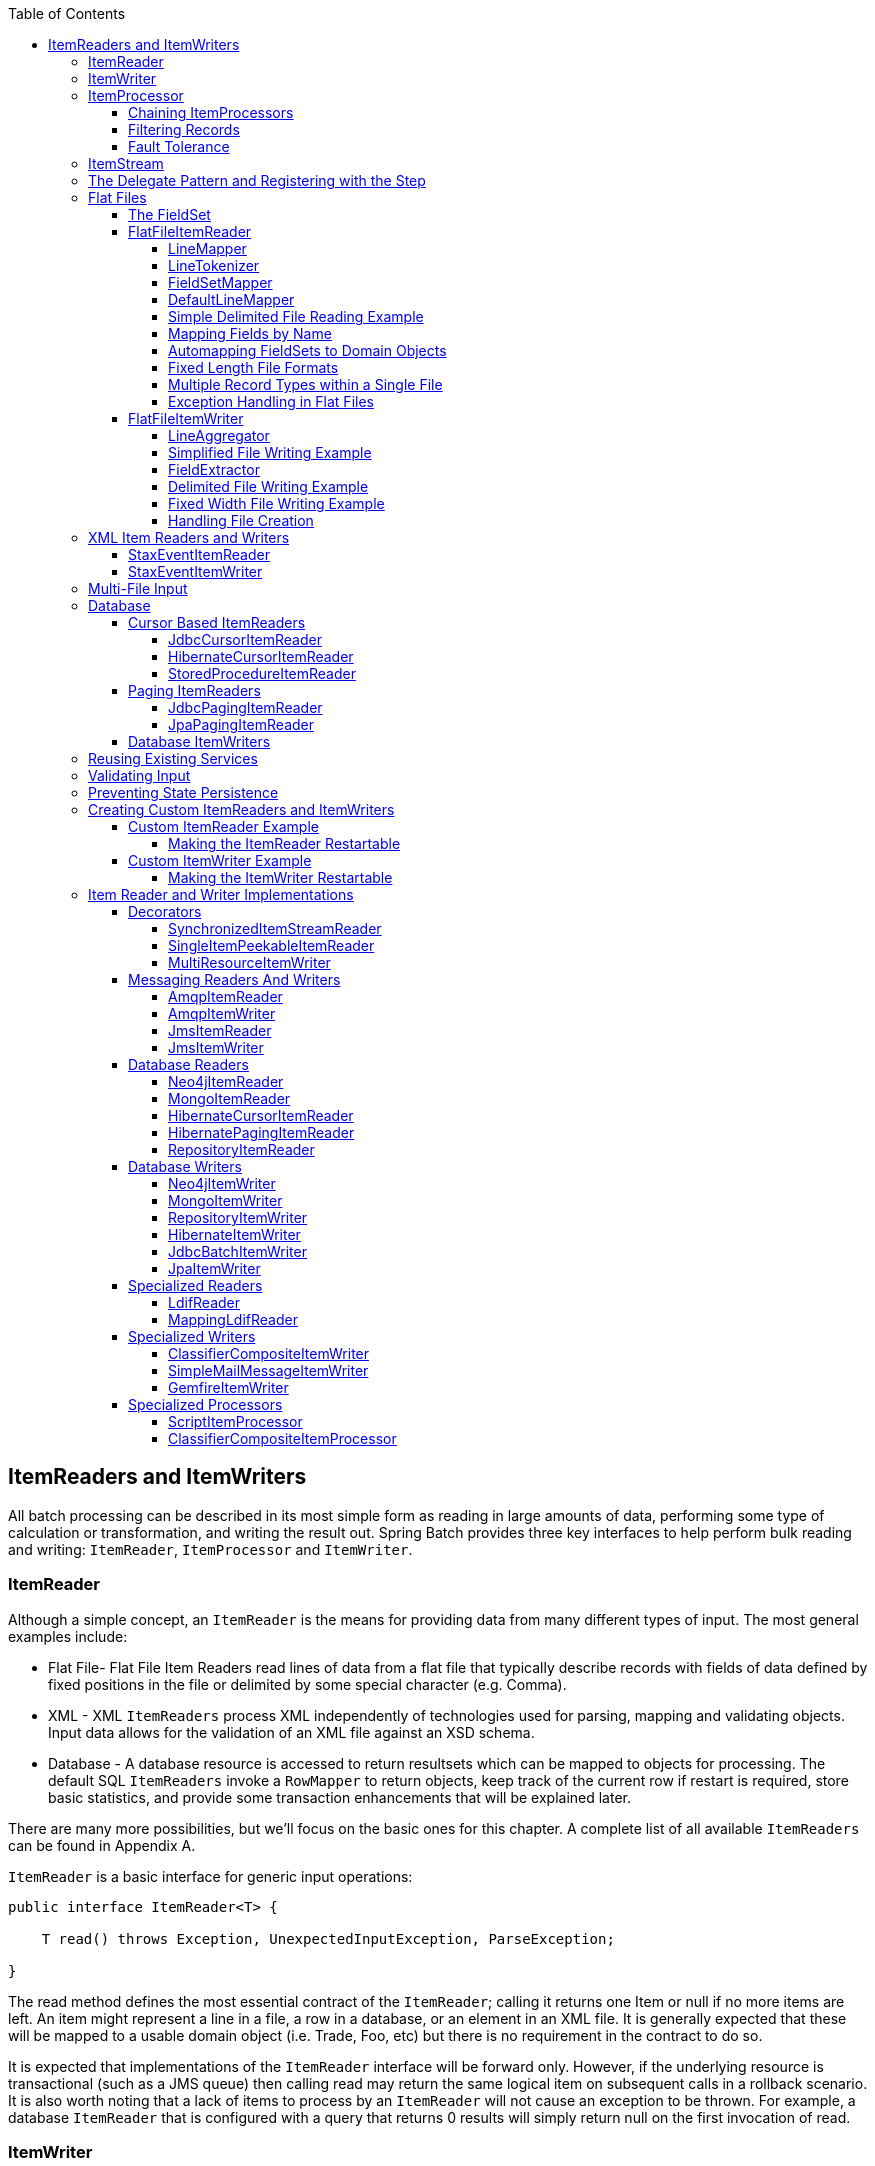 :batch-asciidoc: http://docs.spring.io/spring-batch/reference/html/
:toc: left
:toclevels: 4

[[readersAndWriters]]

== ItemReaders and ItemWriters

All batch processing can be described in its most simple form as
  reading in large amounts of data, performing some type of calculation or
  transformation, and writing the result out. Spring Batch provides three key
  interfaces to help perform bulk reading and writing:
  `ItemReader`, `ItemProcessor` and
  `ItemWriter`.

[[itemReader]]
=== ItemReader

Although a simple concept, an `ItemReader` is
the means for providing data from many different types of input. The most
general examples include:

* Flat File- Flat File Item Readers read lines of data from a
flat file that typically describe records with fields of data
defined by fixed positions in the file or delimited by some special
character (e.g. Comma).

* XML - XML `ItemReaders` process XML independently of
technologies used for parsing, mapping and validating objects. Input
data allows for the validation of an XML file against an XSD
schema.

* Database - A database resource is accessed to return
resultsets which can be mapped to objects for processing. The
default SQL `ItemReaders` invoke a `RowMapper` to
return objects, keep track of the current row if restart is
required, store basic statistics, and provide some transaction
enhancements that will be explained later.

There are many more possibilities, but we'll focus on the
basic ones for this chapter. A complete list of all available `ItemReaders`
can be found in Appendix A.

`ItemReader` is a basic interface for generic
input operations:


[source, java]
----
public interface ItemReader<T> {

    T read() throws Exception, UnexpectedInputException, ParseException;

}
----

The read method defines the most essential
contract of the `ItemReader`; calling it returns one
Item or null if no more items are left. An item might represent a line in
a file, a row in a database, or an element in an XML file. It is generally
expected that these will be mapped to a usable domain object (i.e. Trade,
Foo, etc) but there is no requirement in the contract to do so.

It is expected that implementations of the
`ItemReader` interface will be forward only. However,
if the underlying resource is transactional (such as a JMS queue) then
calling read may return the same logical item on subsequent calls in a
rollback scenario. It is also worth noting that a lack of items to process
by an `ItemReader` will not cause an exception to be
thrown. For example, a database `ItemReader` that is
configured with a query that returns 0 results will simply return null on
the first invocation of read.

[[itemWriter]]


=== ItemWriter

`ItemWriter` is similar in functionality to an
`ItemReader`, but with inverse operations. Resources
still need to be located, opened and closed but they differ in that an
`ItemWriter` writes out, rather than reading in. In
the case of databases or queues these may be inserts, updates, or sends.
The format of the serialization of the output is specific to each batch
job.

As with `ItemReader`,
`ItemWriter` is a fairly generic interface:


[source, java]
----
public interface ItemWriter<T> {

    void write(List<? extends T> items) throws Exception;

}
----

As with `read` on
`ItemReader`, `write` provides
the basic contract of `ItemWriter`; it will attempt
to write out the list of items passed in as long as it is open. Because it
is generally expected that items will be 'batched' together into a chunk
and then output, the interface accepts a list of items, rather than an
item by itself. After writing out the list, any flushing that may be
necessary can be performed before returning from the write method. For
example, if writing to a Hibernate DAO, multiple calls to write can be
made, one for each item. The writer can then call close on the hibernate
Session before returning.

[[itemProcessor]]


=== ItemProcessor

The `ItemReader` and `ItemWriter` interfaces are both very useful for
their specific tasks, but what if you want to insert business logic before
writing? One option for both reading and writing is to use the composite
pattern: create an `ItemWriter` that contains another
`ItemWriter`, or an `ItemReader`
that contains another `ItemReader`. For
example:


[source, java]
----
public class CompositeItemWriter<T> implements ItemWriter<T> {

    ItemWriter<T> itemWriter;

    public CompositeItemWriter(ItemWriter<T> itemWriter) {
        this.itemWriter = itemWriter;
    }

    public void write(List<? extends T> items) throws Exception {
        //Add business logic here
       itemWriter.write(item);
    }

    public void setDelegate(ItemWriter<T> itemWriter){
        this.itemWriter = itemWriter;
    }
}
----

The class above contains another `ItemWriter`
to which it delegates after having provided some business logic. This
pattern could easily be used for an `ItemReader` as
well, perhaps to obtain more reference data based upon the input that was
provided by the main `ItemReader`. It is also useful
if you need to control the call to `write` yourself.
However, if you only want to 'transform' the item passed in for writing
before it is actually written, there isn't much need to call
`write` yourself: you just want to modify the item.
For this scenario, Spring Batch provides the
`ItemProcessor` interface:


[source, java]
----
public interface ItemProcessor<I, O> {

    O process(I item) throws Exception;
}
----

An `ItemProcessor` is very simple; given one
object, transform it and return another. The provided object may or may
not be of the same type. The point is that business logic may be applied
within process, and is completely up to the developer to create. An
`ItemProcessor` can be wired directly into a step,
For example, assuming an `ItemReader` provides a
class of type Foo, and it needs to be converted to type Bar before being
written out. An `ItemProcessor` can be written that
performs the conversion:


[source, java]
----
public class Foo {}

public class Bar {
    public Bar(Foo foo) {}
}

public class FooProcessor implements ItemProcessor<Foo,Bar>{
    public Bar process(Foo foo) throws Exception {
        //Perform simple transformation, convert a Foo to a Bar
        return new Bar(foo);
    }
}

public class BarWriter implements ItemWriter<Bar>{
    public void write(List<? extends Bar> bars) throws Exception {
        //write bars
    }
}
----

In the very simple example above, there is a class
`Foo`, a class `Bar`, and a
class `FooProcessor` that adheres to the
`ItemProcessor` interface. The transformation is
simple, but any type of transformation could be done here. The
`BarWriter` will be used to write out
`Bar` objects, throwing an exception if any other
type is provided. Similarly, the `FooProcessor` will
throw an exception if anything but a `Foo` is
provided. The `FooProcessor` can then be injected
into a `Step`:


[source, xml]
----
<job id="ioSampleJob">
    <step name="step1">
        <tasklet>
            <chunk reader="fooReader" processor="fooProcessor" writer="barWriter"
                   commit-interval="2"/>
        </tasklet>
    </step>
</job>
----

[[chainingItemProcessors]]


==== Chaining ItemProcessors

Performing a single transformation is useful in many scenarios,
but what if you want to 'chain' together multiple
`ItemProcessors`? This can be accomplished using
the composite pattern mentioned previously. To update the previous,
single transformation, example, `Foo` will be
transformed to `Bar`, which will be transformed to
`Foobar` and written out:


[source, java]
----
public class Foo {}

public class Bar {
    public Bar(Foo foo) {}
}

public class Foobar{
    public Foobar(Bar bar) {}
}

public class FooProcessor implements ItemProcessor<Foo,Bar>{
    public Bar process(Foo foo) throws Exception {
        //Perform simple transformation, convert a Foo to a Bar
        return new Bar(foo);
    }
}

public class BarProcessor implements ItemProcessor<Bar,FooBar>{
    public FooBar process(Bar bar) throws Exception {
        return new Foobar(bar);
    }
}

public class FoobarWriter implements ItemWriter<FooBar>{
    public void write(List<? extends FooBar> items) throws Exception {
        //write items
    }
}
----

A `FooProcessor` and
      `BarProcessor` can be 'chained' together to give
      the resultant `Foobar`:


[source, java]
----
CompositeItemProcessor<Foo,Foobar> compositeProcessor =
                                      new CompositeItemProcessor<Foo,Foobar>();
List itemProcessors = new ArrayList();
itemProcessors.add(new FooTransformer());
itemProcessors.add(new BarTransformer());
compositeProcessor.setDelegates(itemProcessors);
----

Just as with the previous example, the composite processor can be
      configured into the `Step`:


[source, xml]
----
<job id="ioSampleJob">
    <step name="step1">
        <tasklet>
            <chunk reader="fooReader" processor="compositeProcessor" writer="foobarWriter"
                   commit-interval="2"/>
        </tasklet>
    </step>
</job>

<bean id="compositeItemProcessor"
      class="org.springframework.batch.item.support.CompositeItemProcessor">
    <property name="delegates">
        <list>
            <bean class="..FooProcessor" />
            <bean class="..BarProcessor" />
        </list>
    </property>
</bean>
----

[[filiteringRecords]]


==== Filtering Records

One typical use for an item processor is to filter out records
before they are passed to the `ItemWriter`. Filtering is an action
distinct from skipping; skipping indicates that a record is invalid
whereas filtering simply indicates that a record should not be
written.

For example, consider a batch job that reads a file containing
three different types of records: records to insert, records to update,
and records to delete. If record deletion is not supported by the
system, then we would not want to send any "delete" records to the
`ItemWriter`. But, since these records are not
actually bad records, we would want to filter them out, rather than
skip. As a result, the `ItemWriter` would receive only "insert" and
"update" records.

To filter a record, one simply returns "null" from the
`ItemProcessor`. The framework will detect that the
result is "null" and avoid adding that item to the list of records
delivered to the `ItemWriter`. As usual, an
exception thrown from the `ItemProcessor` will
result in a skip.

[[faultTolerant]]


==== Fault Tolerance

When a chunk is rolled back, items that have been cached
          during reading may be reprocessed.  If a step is configured to
          be fault tolerant (uses skip or retry processing typically),
          any `ItemProcessor` used should be implemented in a way that is
          idempotent.  Typically that would consist of performing no changes
          on the input item for the `ItemProcessor` and only updating the
          instance that is the result.

[[itemStream]]

=== ItemStream

Both `ItemReaders` and
`ItemWriters` serve their individual purposes well,
but there is a common concern among both of them that necessitates another
interface. In general, as part of the scope of a batch job, readers and
writers need to be opened, closed, and require a mechanism for persisting
state:


[source, java]
----
public interface ItemStream {

    void open(ExecutionContext executionContext) throws ItemStreamException;

    void update(ExecutionContext executionContext) throws ItemStreamException;

    void close() throws ItemStreamException;
}
----

Before describing each method, we should mention the
`ExecutionContext`. Clients of an `ItemReader` that also implement
ItemStream should call
`open` before any calls to
`read` in order to open any resources such as files
or to obtain connections. A similar restriction applies to an
`ItemWriter` that implements
ItemStream. As mentioned in Chapter 2, if expected
data is found in the `ExecutionContext`, it may be
used to start the `ItemReader` or
`ItemWriter` at a location other than its initial
state. Conversely, `close` will be called to ensure
that any resources allocated during open will be
released safely. `update` is called primarily to
ensure that any state currently being held is loaded into the provided
`ExecutionContext`. This method will be called before
committing, to ensure that the current state is persisted in the database
before commit.

In the special case where the client of an
`ItemStream` is a `Step` (from
the Spring Batch Core), an `ExecutionContext` is
created for each StepExecution to allow users to
store the state of a particular execution, with the expectation that it
will be returned if the same `JobInstance` is started
again. For those familiar with Quartz, the semantics are very similar to a
Quartz `JobDataMap`.

[[delegatePatternAndRegistering]]

=== The Delegate Pattern and Registering with the Step

Note that the `CompositeItemWriter` is an
    example of the delegation pattern, which is common in Spring Batch. The
    delegates themselves might implement callback interfaces `StepListener`.
    If they do, and they are being used in conjunction with Spring Batch Core
    as part of a `Step` in a `Job`,
    then they almost certainly need to be registered manually with the
    `Step`. A reader, writer, or processor that is
    directly wired into the `Step` will be registered automatically if it
    implements `ItemStream` or a
    `StepListener` interface. But because the delegates
    are not known to the `Step`, they need to be injected
    as listeners or streams (or both if appropriate):

[source, xml]
----
<job id="ioSampleJob">
    <step name="step1">
        <tasklet>
            <chunk reader="fooReader" processor="fooProcessor" writer="compositeItemWriter"
                   commit-interval="2">
                    <streams>
                    <stream ref="barWriter" />
                </streams>
            </chunk>
        </tasklet>
    </step>
</job>

<bean id="compositeItemWriter" class="...CustomCompositeItemWriter">
    <property name="delegate" ref="barWriter" />
</bean>

<bean id="barWriter" class="...BarWriter" />
----

[[flatFiles]]

=== Flat Files

One of the most common mechanisms for interchanging bulk data has
always been the flat file. Unlike XML, which has an agreed upon standard
for defining how it is structured (XSD), anyone reading a flat file must
understand ahead of time exactly how the file is structured. In general,
all flat files fall into two types: Delimited and Fixed Length. Delimited
files are those in which fields are separated by a delimiter, such as a
comma. Fixed Length files have fields that are a set length.

[[fieldSet]]

==== The FieldSet

When working with flat files in Spring Batch, regardless of
whether it is for input or output, one of the most important classes is
the `FieldSet`. Many architectures and libraries
contain abstractions for helping you read in from a file, but they
usually return a String or an array of Strings. This really only gets
you halfway there. A `FieldSet` is Spring Batch's
abstraction for enabling the binding of fields from a file resource. It
allows developers to work with file input in much the same way as they
would work with database input. A `FieldSet` is
conceptually very similar to a Jdbc ResultSet.
`FieldSets` only require one argument, a String
array of tokens. Optionally, you can also configure in the names of the
fields so that the fields may be accessed either by index or name as
patterned after ResultSet:


[source, java]
----
String[] tokens = new String[]{"foo", "1", "true"};
FieldSet fs = new DefaultFieldSet(tokens);
String name = fs.readString(0);
int value = fs.readInt(1);
boolean booleanValue = fs.readBoolean(2);
----

There are many more options on the `FieldSet`
interface, such as `Date`, long,
`BigDecimal`, etc. The biggest advantage of the
`FieldSet` is that it provides consistent parsing
of flat file input. Rather than each batch job parsing differently in
potentially unexpected ways, it can be consistent, both when handling
errors caused by a format exception, or when doing simple data
conversions.

[[flatFileItemReader]]

==== FlatFileItemReader

A flat file is any type of file that contains at most
two-dimensional (tabular) data. Reading flat files in the Spring Batch
framework is facilitated by the class
`FlatFileItemReader`, which provides basic
functionality for reading and parsing flat files. The two most important
required dependencies of `FlatFileItemReader` are
`Resource` and `LineMapper`.
The `LineMapper` interface will be
explored more in the next sections. The resource property represents a
Spring Core `Resource`. Documentation explaining
how to create beans of this type can be found in link:$$http://docs.spring.io/spring/docs/3.2.x/spring-framework-reference/html/resources.html$$[Spring
Framework, Chapter 5.Resources]. Therefore, this
guide will not go into the details of creating
`Resource` objects. However, a simple example of a
file system resource can be found below:

[source, java]
----
Resource resource = new FileSystemResource("resources/trades.csv");
----

In complex batch environments the directory structures are often
  managed by the EAI infrastructure where drop zones for external
  interfaces are established for moving files from ftp locations to batch
  processing locations and vice versa. File moving utilities are beyond
  the scope of the spring batch architecture but it is not unusual for
  batch job streams to include file moving utilities as steps in the job
  stream. It is sufficient that the batch architecture only needs to know
  how to locate the files to be processed. Spring Batch begins the process
  of feeding the data into the pipe from this starting point. However,
  link:$$http://projects.spring.io/spring-integration/$$[Spring
  Integration] provides many of these types of
  services.

The other properties in `FlatFileItemReader`
allow you to further specify how your data will be interpreted: `FlatFileItemReader` Properties

[options="header"]
|===============
|Property|Type|Description
|comments|String[]|Specifies line prefixes that indicate
                comment rows
|encoding|String|Specifies what text encoding to use -
                default is "ISO-8859-1"
|lineMapper|`LineMapper`|Converts a `String`
                to an `Object` representing the
                item.
|linesToSkip|int|Number of lines to ignore at the top of
                the file
|recordSeparatorPolicy|RecordSeparatorPolicy|Used to determine where the line endings
                are and do things like continue over a line ending if inside a
                quoted string.
|resource|`Resource`|The resource from which to read.
|skippedLinesCallback|LineCallbackHandler|Interface which passes the raw line
                content of the lines in the file to be skipped. If linesToSkip
                is set to 2, then this interface will be called twice.
|strict|boolean|In strict mode, the reader will throw an
                exception on `ExecutionContext` if the input resource does not
                exist.

|===============

[[lineMapper]]


===== LineMapper

As with `RowMapper`, which takes a low
level construct such as ResultSet and returns
an Object, flat file processing requires the
same construct to convert a String line into an
Object:



[source, java]
----
public interface LineMapper<T> {

    T mapLine(String line, int lineNumber) throws Exception;

}
----

The basic contract is that, given the current line and the line
number with which it is associated, the mapper should return a
resulting domain object. This is similar to
`RowMapper` in that each line is associated with
its line number, just as each row in a
ResultSet is tied to its row number. This
allows the line number to be tied to the resulting domain object for
identity comparison or for more informative logging. However, unlike
`RowMapper`, the
`LineMapper` is given a raw line which, as
discussed above, only gets you halfway there. The line must be
tokenized into a `FieldSet`, which can then be
mapped to an object, as described below.

[[lineTokenizer]]


===== LineTokenizer

An abstraction for turning a line of input into a line into a
`FieldSet` is necessary because there can be many
formats of flat file data that need to be converted to a
`FieldSet`. In Spring Batch, this interface is
the `LineTokenizer`:


[source, java]
----
public interface LineTokenizer {

    FieldSet tokenize(String line);

}
----

The contract of a `LineTokenizer` is such
that, given a line of input (in theory the
`String` could encompass more than one line), a
`FieldSet` representing the line will be
returned. This `FieldSet` can then be passed to a
`FieldSetMapper`. Spring Batch contains the
following `LineTokenizer` implementations:


* `DelmitedLineTokenizer` - Used for
files where fields in a record are separated by a delimiter. The
most common delimiter is a comma, but pipes or semicolons are
often used as well.


* `FixedLengthTokenizer` - Used for files
where fields in a record are each a 'fixed width'. The width of
each field must be defined for each record type.


* `PatternMatchingCompositeLineTokenizer`
- Determines which among a list of
`LineTokenizers` should be used on a
particular line by checking against a pattern.

[[fieldSetMapper]]

===== FieldSetMapper

The `FieldSetMapper` interface defines a
single method, `mapFieldSet`, which takes a
`FieldSet` object and maps its contents to an
object. This object may be a custom DTO, a domain object, or a simple
array, depending on the needs of the job. The
`FieldSetMapper` is used in conjunction with the
`LineTokenizer` to translate a line of data from
a resource into an object of the desired type:


[source, java]
----
public interface FieldSetMapper<T> {

    T mapFieldSet(FieldSet fieldSet);

}
----

The pattern used is the same as the
        `RowMapper` used by
        `JdbcTemplate`.

[[defaultLineMapper]]


===== DefaultLineMapper

Now that the basic interfaces for reading in flat files have
been defined, it becomes clear that three basic steps are
required:

. Read one line from the file.

. Pass the string line into the `LineTokenizer#tokenize()` method, in
order to retrieve a `FieldSet`.


. Pass the `FieldSet` returned from tokenizing to a `FieldSetMapper`, returning
the result from the `ItemReader#read()` method.



The two interfaces described above represent two separate tasks:
converting a line into a `FieldSet`, and mapping
a `FieldSet` to a domain object. Because the
input of a `LineTokenizer` matches the input of
the `LineMapper` (a line), and the output of a
`FieldSetMapper` matches the output of the
`LineMapper`, a default implementation that uses
both a `LineTokenizer` and
`FieldSetMapper` is provided. The
`DefaultLineMapper` represents the behavior most
users will need:


[source, java]
----

public class DefaultLineMapper<T>; implements LineMapper<>, InitializingBean {

    private LineTokenizer tokenizer;

    private FieldSetMapper<T> fieldSetMapper;

    public T mapLine(String line, int lineNumber) throws Exception {
        return fieldSetMapper.mapFieldSet(tokenizer.tokenize(line));
    }

    public void setLineTokenizer(LineTokenizer tokenizer) {
        this.tokenizer = tokenizer;
    }

    public void setFieldSetMapper(FieldSetMapper<T>; fieldSetMapper) {
        this.fieldSetMapper = fieldSetMapper;
    }
}
----

The above functionality is provided in a default implementation,
rather than being built into the reader itself (as was done in
previous versions of the framework) in order to allow users greater
flexibility in controlling the parsing process, especially if access
to the raw line is needed.

[[simpleDelimitedFileReadingExample]]

===== Simple Delimited File Reading Example

The following example will be used to illustrate this using an
actual domain scenario. This particular batch job reads in football
players from the following file:



----
ID,lastName,firstName,position,birthYear,debutYear
"AbduKa00,Abdul-Jabbar,Karim,rb,1974,1996",
"AbduRa00,Abdullah,Rabih,rb,1975,1999",
"AberWa00,Abercrombie,Walter,rb,1959,1982",
"AbraDa00,Abramowicz,Danny,wr,1945,1967",
"AdamBo00,Adams,Bob,te,1946,1969",
"AdamCh00,Adams,Charlie,wr,1979,2003"        
----

The contents of this file will be mapped to the following
`Player` domain object:

[source, java]
----
public class Player implements Serializable {

    private String ID;
    private String lastName;
    private String firstName;
    private String position;
    private int birthYear;
    private int debutYear;

    public String toString() {
        return "PLAYER:ID=" + ID + ",Last Name=" + lastName +
            ",First Name=" + firstName + ",Position=" + position +
            ",Birth Year=" + birthYear + ",DebutYear=" +
            debutYear;
    }

    // setters and getters...
}
----

In order to map a `FieldSet` into a
        `Player` object, a
        `FieldSetMapper` that returns players needs to be
        defined:


[source, java]
----
protected static class PlayerFieldSetMapper implements FieldSetMapper<Player> {
    public Player mapFieldSet(FieldSet fieldSet) {
        Player player = new Player();

        player.setID(fieldSet.readString(0));
        player.setLastName(fieldSet.readString(1));
        player.setFirstName(fieldSet.readString(2));
        player.setPosition(fieldSet.readString(3));
        player.setBirthYear(fieldSet.readInt(4));
        player.setDebutYear(fieldSet.readInt(5));

        return player;
    }
}
----

The file can then be read by correctly constructing a
        `FlatFileItemReader` and calling
        read:


[source, java]
----
FlatFileItemReader<Player> itemReader = new FlatFileItemReader<Player>();
itemReader.setResource(new FileSystemResource("resources/players.csv"));
//DelimitedLineTokenizer defaults to comma as its delimiter
DefaultLineMapper<Player> lineMapper = new DefaultLineMapper<Player>();
lineMapper.setLineTokenizer(new DelimitedLineTokenizer());
lineMapper.setFieldSetMapper(new PlayerFieldSetMapper());
itemReader.setLineMapper(lineMapper);
itemReader.open(new ExecutionContext());
Player player = itemReader.read();
----

Each call to read will return a new
        `Player` object from each line in the file. When the end of the file is
        reached, null will be returned.

[[mappingFieldsByName]]

===== Mapping Fields by Name

There is one additional piece of functionality that is allowed
by both `DelimitedLineTokenizer` and
`FixedLengthTokenizer` that is similar in
function to a Jdbc `ResultSet`. The names of the
fields can be injected into either of these
`LineTokenizer` implementations to increase the
readability of the mapping function. First, the column names of all
fields in the flat file are injected into the tokenizer:


[source, java]
----
tokenizer.setNames(new String[] {"ID", "lastName","firstName","position","birthYear","debutYear"});          
----

A `FieldSetMapper` can use this information
        as follows:


[source, java]
----
<public class PlayerMapper implements FieldSetMapper<Player> {
    public Player mapFieldSet(FieldSet fs) {

       if(fs == null){
           return null;
       }

       Player player = new Player();
       player.setID(fs.readString("ID"));
       player.setLastName(fs.readString("lastName"));
       player.setFirstName(fs.readString("firstName"));
       player.setPosition(fs.readString("position"));
       player.setDebutYear(fs.readInt("debutYear"));
       player.setBirthYear(fs.readInt("birthYear"));

       return player;
   }
}
----

[[beanWrapperFieldSetMapper]]

===== Automapping FieldSets to Domain Objects

For many, having to write a specific
`FieldSetMapper` is equally as cumbersome as
writing a specific `RowMapper` for a
`JdbcTemplate`. Spring Batch makes this easier by
providing a `FieldSetMapper` that automatically
maps fields by matching a field name with a setter on the object using
the JavaBean specification. Again using the football example, the
`BeanWrapperFieldSetMapper` configuration looks
like the following:


[source, xml]
----
<bean id="fieldSetMapper"
      class="org.springframework.batch.item.file.mapping.BeanWrapperFieldSetMapper">
    <property name="prototypeBeanName" value="player" />
</bean>

<bean id="player"
      class="org.springframework.batch.sample.domain.Player"
      scope="prototype" />
----

For each entry in the `FieldSet`, the
mapper will look for a corresponding setter on a new instance of the
`Player` object (for this reason, prototype scope
is required) in the same way the Spring container will look for
setters matching a property name. Each available field in the
`FieldSet` will be mapped, and the resultant
`Player` object will be returned, with no code
required.

[[fixedLengthFileFormats]]


===== Fixed Length File Formats

So far only delimited files have been discussed in much detail,
        however, they represent only half of the file reading picture. Many
        organizations that use flat files use fixed length formats. An example
        fixed length file is below:


----
UK21341EAH4121131.11customer1
UK21341EAH4221232.11customer2
UK21341EAH4321333.11customer3
UK21341EAH4421434.11customer4
UK21341EAH4521535.11customer5
----

While this looks like one large field, it actually represent 4 distinct fields:


. ISIN: Unique identifier for the item being order - 12 characters long.


. Quantity: Number of this item being ordered - 3 characters long.


. Price: Price of the item - 5 characters long.


. Customer: Id of the customer ordering the item - 9 characters long.

When configuring the `FixedLengthLineTokenizer`, each of these lengths
must be provided in the form of ranges:


[source, xml]
----
<bean id="fixedLengthLineTokenizer"
      class="org.springframework.batch.io.file.transform.FixedLengthTokenizer">
    <property name="names" value="ISIN,Quantity,Price,Customer" />
    <property name="columns" value="1-12, 13-15, 16-20, 21-29" />
</bean>
----

Because the `FixedLengthLineTokenizer` uses
the same `LineTokenizer` interface as discussed
above, it will return the same `FieldSet` as if a
delimiter had been used. This allows the same approaches to be used in
handling its output, such as using the
`BeanWrapperFieldSetMapper`.


[NOTE]
====
Supporting the above syntax for ranges requires that a
specialized property editor,
`RangeArrayPropertyEditor`, be configured in
the `ApplicationContext`. However, this bean
is automatically declared in an
`ApplicationContext` where the batch
namespace is used.
====

[[prefixMatchingLineMapper]]

===== Multiple Record Types within a Single File

All of the file reading examples up to this point have all made
a key assumption for simplicity's sake: all of the records in a file
have the same format. However, this may not always be the case. It is
very common that a file might have records with different formats that
need to be tokenized differently and mapped to different objects. The
following excerpt from a file illustrates this:

----
USER;Smith;Peter;;T;20014539;F
LINEA;1044391041ABC037.49G201XX1383.12H
LINEB;2134776319DEF422.99M005LI
----

In this file we have three types of records, "USER", "LINEA",
and "LINEB". A "USER" line corresponds to a User object. "LINEA" and
"LINEB" both correspond to Line objects, though a "LINEA" has more
information than a "LINEB".

The `ItemReader` will read each line
individually, but we must specify different
`LineTokenizer` and
`FieldSetMapper` objects so that the
`ItemWriter` will receive the correct items. The
`PatternMatchingCompositeLineMapper` makes this
easy by allowing maps of patterns to
`LineTokenizers` and patterns to
`FieldSetMappers` to be configured:


[source, xml]
----
<bean id="orderFileLineMapper"
      class="org.spr...PatternMatchingCompositeLineMapper">
    <property name="tokenizers">
        <map>
            <entry key="USER*" value-ref="userTokenizer" />
            <entry key="LINEA*" value-ref="lineATokenizer" />
            <entry key="LINEB*" value-ref="lineBTokenizer" />
        </map>
    </property>
    <property name="fieldSetMappers">
        <map>
            <entry key="USER*" value-ref="userFieldSetMapper" />
            <entry key="LINE*" value-ref="lineFieldSetMapper" />
        </map>
    </property>
</bean>
----

In this example, "LINEA" and "LINEB" have separate
`LineTokenizers` but they both use the same
`FieldSetMapper`.

The `PatternMatchingCompositeLineMapper`
makes use of the `PatternMatcher's`
match method in order to select the correct
delegate for each line. The `PatternMatcher`
allows for two wildcard characters with special meaning: the question
mark ("?") will match exactly one character, while the asterisk ("\*")
will match zero or more characters. Note that in the configuration
above, all patterns end with an asterisk, making them effectively
prefixes to lines. The `PatternMatcher` will
always match the most specific pattern possible, regardless of the
order in the configuration. So if "LINE*" and "LINEA*" were both
listed as patterns, "LINEA" would match pattern "LINEA*", while
"LINEB" would match pattern "LINE*". Additionally, a single asterisk
("*") can serve as a default by matching any line not matched by any
other pattern.


[source, xml]
----
<entry key="*" value-ref="defaultLineTokenizer" />
----

There is also a
        `PatternMatchingCompositeLineTokenizer` that can
        be used for tokenization alone.

It is also common for a flat file to contain records that each
        span multiple lines. To handle this situation, a more complex strategy
        is required. A demonstration of this common pattern can be found in
        <<multiLineRecords>>.

[[exceptionHandlingInFlatFiles]]


===== Exception Handling in Flat Files

There are many scenarios when tokenizing a line may cause
exceptions to be thrown. Many flat files are imperfect and contain
records that aren't formatted correctly. Many users choose to skip
these erroneous lines, logging out the issue, original line, and line
number. These logs can later be inspected manually or by another batch
job. For this reason, Spring Batch provides a hierarchy of exceptions
for handling parse exceptions: `FlatFileParseException` and `FlatFileFormatException`.
`FlatFileParseException` is thrown by the `FlatFileItemReader` when any errors are
encountered while trying to read a file.
`FlatFileFormatException` is thrown by
implementations of the `LineTokenizer` interface,
and indicates a more specific error encountered while
tokenizing.

[[incorrectTokenCountException]]

====== IncorrectTokenCountException

Both `DelimitedLineTokenizer` and
`FixedLengthLineTokenizer` have the ability to
specify column names that can be used for creating a
`FieldSet`. However, if the number of column
names doesn't match the number of columns found while tokenizing a
line the `FieldSet` can't be created, and a
`IncorrectTokenCountException` is thrown, which
contains the number of tokens encountered, and the number
expected:


[source, java]
----
tokenizer.setNames(new String[] {"A", "B", "C", "D"});

try {
    tokenizer.tokenize("a,b,c");
}
catch(IncorrectTokenCountException e){
    assertEquals(4, e.getExpectedCount());
    assertEquals(3, e.getActualCount());
}
----

Because the tokenizer was configured with 4 column names, but
only 3 tokens were found in the file, an
`IncorrectTokenCountException` was
thrown.

[[incorrectLineLengthException]]

====== IncorrectLineLengthException

Files formatted in a fixed length format have additional
requirements when parsing because, unlike a delimited format, each
column must strictly adhere to its predefined width. If the total
line length doesn't add up to the widest value of this column, an
exception is thrown:


[source, java]
----
tokenizer.setColumns(new Range[] { new Range(1, 5),
                                   new Range(6, 10),
                                   new Range(11, 15) });
try {
    tokenizer.tokenize("12345");
    fail("Expected IncorrectLineLengthException");
}
catch (IncorrectLineLengthException ex) {
    assertEquals(15, ex.getExpectedLength());
    assertEquals(5, ex.getActualLength());
}
----

The configured ranges for the tokenizer above are: 1-5, 6-10,
and 11-15, thus the total length of the line expected is 15.
However, in this case a line of length 5 was passed in, causing an
`IncorrectLineLengthException` to be thrown.
Throwing an exception here rather than only mapping the first column
allows the processing of the line to fail earlier, and with more
information than it would if it failed while trying to read in
column 2 in a `FieldSetMapper`. However, there
are scenarios where the length of the line isn't always constant.
For this reason, validation of line length can be turned off via the
'strict' property:

[source, java]
----
tokenizer.setColumns(new Range[] { new Range(1, 5), new Range(6, 10) });
tokenizer.setStrict(false);
FieldSet tokens = tokenizer.tokenize("12345");
assertEquals("12345", tokens.readString(0));
assertEquals("", tokens.readString(1));
----

The above example is almost identical to the one before it,
except that tokenizer.setStrict(false) was called. This setting
tells the tokenizer to not enforce line lengths when tokenizing the
line. A `FieldSet` is now correctly created and
returned. However, it will only contain empty tokens for the
remaining values.

[[flatFileItemWriter]]

==== FlatFileItemWriter

Writing out to flat files has the same problems and issues that
reading in from a file must overcome. A step must be able to write out
in either delimited or fixed length formats in a transactional
manner.

[[lineAggregator]]

===== LineAggregator

Just as the `LineTokenizer` interface is
necessary to take an item and turn it into a
String, file writing must have a way to
aggregate multiple fields into a single string for writing to a file.
In Spring Batch this is the
`LineAggregator`:


[source, java]
----
public interface LineAggregator<T> {

    public String aggregate(T item);

}
----

The `LineAggregator` is the opposite of a `LineTokenizer`.  `LineTokenizer` takes a
`String` and returns a `FieldSet`, whereas `LineAggregator` takes an `item` and returns a
`String`.

[[PassThroughLineAggregator]]

====== PassThroughLineAggregator

The most basic implementation of the `LineAggregator` interface
          is the `PassThroughLineAggregator`, which
          simply assumes that the object is already a string, or that its
          string representation is acceptable for writing:


[source, java]
----
public class PassThroughLineAggregator<T> implements LineAggregator<T> {

    public String aggregate(T item) {
        return item.toString();
    }
}
----

The above implementation is useful if direct control of
creating the string is required, but the advantages of a
`FlatFileItemWriter`, such as transaction and
restart support, are necessary.

[[SimplifiedFileWritingExample]]

===== Simplified File Writing Example

Now that the `LineAggregator` interface and its most basic implementation,
`PassThroughLineAggregator`, have been defined, the basic flow of writing can be explained:


. The object to be written is passed to the `LineAggregator` in order to obtain a
String.


. The returned String is written to the configured file.

The following excerpt from the `FlatFileItemWriter` expresses this in code:


[source, java]
----
public void write(T item) throws Exception {
    write(lineAggregator.aggregate(item) + LINE_SEPARATOR);
}
----

A simple configuration would look like the following:


[source, xml]
----
<bean id="itemWriter" class="org.spr...FlatFileItemWriter">
    <property name="resource" value="file:target/test-outputs/output.txt" />
    <property name="lineAggregator">
        <bean class="org.spr...PassThroughLineAggregator"/>
    </property>
</bean>
----

[[FieldExtractor]]

===== FieldExtractor

The above example may be useful for the most basic uses of a
        writing to a file. However, most users of the
        `FlatFileItemWriter` will have a domain object
        that needs to be written out, and thus must be converted into a line.
        In file reading, the following was required:

. Read one line from the file.

. Pass the string line into the `LineTokenizer#tokenize()` method, in
order to retrieve a `FieldSet`

. Pass the `FieldSet` returned from tokenizing to a `FieldSetMapper`, returning
the result from the `ItemReader#read()` method



File writing has similar, but inverse steps:

. Pass the item to be written to the writer

. convert the fields on the item into an array

. aggregate the resulting array into a line

Because there is no way for the framework to know which fields
from the object need to be written out, a
`FieldExtractor` must be written to accomplish
the task of turning the item into an array:


[source, java]
----
public interface FieldExtractor<T> {

    Object[] extract(T item);

}
----

Implementations of the `FieldExtractor`
interface should create an array from the fields of the provided
object, which can then be written out with a delimiter between the
elements, or as part of a field-width line.

[[PassThroughFieldExtractor]]

====== PassThroughFieldExtractor

There are many cases where a collection, such as an array,
`Collection`, or
`FieldSet`, needs to be written out.
"Extracting" an array from a one of these collection types is very
straightforward: simply convert the collection to an array.
Therefore, the `PassThroughFieldExtractor`
should be used in this scenario. It should be noted, that if the
object passed in is not a type of collection, then the
`PassThroughFieldExtractor` will return an
array containing solely the item to be extracted.

[[BeanWrapperFieldExtractor]]


====== BeanWrapperFieldExtractor

As with the `BeanWrapperFieldSetMapper`
described in the file reading section, it is often preferable to
configure how to convert a domain object to an object array, rather
than writing the conversion yourself. The
`BeanWrapperFieldExtractor` provides just this
type of functionality:


[source, java]
----
BeanWrapperFieldExtractor<Name> extractor = new BeanWrapperFieldExtractor<Name>();
extractor.setNames(new String[] { "first", "last", "born" });

String first = "Alan";
String last = "Turing";
int born = 1912;

Name n = new Name(first, last, born);
Object[] values = extractor.extract(n);

assertEquals(first, values[0]);
assertEquals(last, values[1]);
assertEquals(born, values[2]);
----

This extractor implementation has only one required property,
the names of the fields to map. Just as the
`BeanWrapperFieldSetMapper` needs field names
to map fields on the `FieldSet` to setters on
the provided object, the
`BeanWrapperFieldExtractor` needs names to map
to getters for creating an object array. It is worth noting that the
order of the names determines the order of the fields within the
array.

[[delimitedFileWritingExample]]

===== Delimited File Writing Example

The most basic flat file format is one in which all fields are
separated by a delimiter. This can be accomplished using a
`DelimitedLineAggregator`. The example below
writes out a simple domain object that represents a credit to a
customer account:


[source, java]
----
public class CustomerCredit {

    private int id;
    private String name;
    private BigDecimal credit;

    //getters and setters removed for clarity
}
----

Because a domain object is being used, an implementation of the
`FieldExtractor` interface must be provided, along with the delimiter to
use:


[source, xml]
----
<bean id="itemWriter" class="org.springframework.batch.item.file.FlatFileItemWriter">
    <property name="resource" ref="outputResource" />
    <property name="lineAggregator">
        <bean class="org.spr...DelimitedLineAggregator">
            <property name="delimiter" value=","/>
            <property name="fieldExtractor">
                <bean class="org.spr...BeanWrapperFieldExtractor">
                    <property name="names" value="name,credit"/>
                </bean>
            </property>
        </bean>
    </property>
</bean>
----

In this case, the
`BeanWrapperFieldExtractor` described earlier in
this chapter is used to turn the name and credit fields within
`CustomerCredit` into an object array, which is
then written out with commas between each field.

[[fixedWidthFileWritingExample]]


===== Fixed Width File Writing Example

Delimited is not the only type of flat file format. Many prefer
to use a set width for each column to delineate between fields, which
is usually referred to as 'fixed width'. Spring Batch supports this in
file writing via the `FormatterLineAggregator`.
Using the same `CustomerCredit` domain object
described above, it can be configured as follows:


[source, xml]
----
<bean id="itemWriter" class="org.springframework.batch.item.file.FlatFileItemWriter">
    <property name="resource" ref="outputResource" />
    <property name="lineAggregator">
        <bean class="org.spr...FormatterLineAggregator">
            <property name="fieldExtractor">
                <bean class="org.spr...BeanWrapperFieldExtractor">
                    <property name="names" value="name,credit" />
                </bean>
            </property>
            <property name="format" value="%-9s%-2.0f" />
        </bean>
    </property>
</bean>
----

Most of the above example should look familiar. However, the
value of the format property is new:


[source, xml]
----
<property name="format" value="%-9s%-2.0f" />
----

The underlying implementation is built using the same
`Formatter` added as part of Java 5. The Java
`Formatter` is based on the
`printf` functionality of the C programming
language. Most details on how to configure a formatter can be found in
the javadoc of link:$$http://java.sun.com/j2se/1.5.0/docs/api/java/util/Formatter.html$$[Formatter].

[[handlingFileCreation]]

===== Handling File Creation

`FlatFileItemReader` has a very simple
relationship with file resources. When the reader is initialized, it
opens the file if it exists, and throws an exception if it does not.
File writing isn't quite so simple. At first glance it seems like a
similar straight forward contract should exist for
`FlatFileItemWriter`: if the file already exists,
throw an exception, and if it does not, create it and start writing.
However, potentially restarting a `Job` can cause
issues. In normal restart scenarios, the contract is reversed: if the
file exists, start writing to it from the last known good position,
and if it does not, throw an exception. However, what happens if the
file name for this job is always the same? In this case, you would
want to delete the file if it exists, unless it's a restart. Because
of this possibility, the `FlatFileItemWriter`
contains the property, `shouldDeleteIfExists`.
Setting this property to true will cause an existing file with the
same name to be deleted when the writer is opened.

[[xmlReadingWriting]]

=== XML Item Readers and Writers

Spring Batch provides transactional infrastructure for both reading
XML records and mapping them to Java objects as well as writing Java
objects as XML records.


[NOTE]
.Constraints on streaming XML
====
The StAX API is used for I/O as other standard XML parsing APIs do
not fit batch processing requirements (DOM loads the whole input into
memory at once and SAX controls the parsing process allowing the user
only to provide callbacks).
====

Lets take a closer look how XML input and output works in Spring
Batch. First, there are a few concepts that vary from file reading and
writing but are common across Spring Batch XML processing. With XML
processing, instead of lines of records (`FieldSets`) that need to be
tokenized, it is assumed an XML resource is a collection of 'fragments'
corresponding to individual records:

.XML Input
image::{batch-asciidoc}images/xmlinput.png[XML Input, scaledwidth="60%"]



The 'trade' tag is defined as the 'root element' in the scenario
above. Everything between '&lt;trade&gt;' and '&lt;/trade&gt;' is
considered one 'fragment'. Spring Batch uses Object/XML Mapping (OXM) to
bind fragments to objects. However, Spring Batch is not tied to any
particular XML binding technology. Typical use is to delegate to link:$$http://docs.spring.io/spring-ws/site/reference/html/oxm.html$$[Spring
OXM], which provides uniform abstraction for the most
popular OXM technologies. The dependency on Spring OXM is optional and you
can choose to implement Spring Batch specific interfaces if desired. The
relationship to the technologies that OXM supports can be shown as the
following:

.OXM Binding
image::{batch-asciidoc}images/oxm-fragments.png[OXM Binding, scaledwidth="60%"]

Now with an introduction to OXM and how one can use XML fragments to
represent records, let's take a closer look at readers and writers.

[[StaxEventItemReader]]

==== StaxEventItemReader

The `StaxEventItemReader` configuration
provides a typical setup for the processing of records from an XML input
stream. First, lets examine a set of XML records that the
`StaxEventItemReader` can process.


[source, xml]
----
<?xml version="1.0" encoding="UTF-8"?>
<records>
    <trade xmlns="http://springframework.org/batch/sample/io/oxm/domain">
        <isin>XYZ0001</isin>
        <quantity>5</quantity>
        <price>11.39</price>
        <customer>Customer1</customer>
    </trade>
    <trade xmlns="http://springframework.org/batch/sample/io/oxm/domain">
        <isin>XYZ0002</isin>
        <quantity>2</quantity>
        <price>72.99</price>
        <customer>Customer2c</customer>
    </trade>
    <trade xmlns="http://springframework.org/batch/sample/io/oxm/domain">
        <isin>XYZ0003</isin>
        <quantity>9</quantity>
        <price>99.99</price>
        <customer>Customer3</customer>
    </trade>
</records>
----

To be able to process the XML records the following is needed:

* Root Element Name - Name of the root element of the fragment
that constitutes the object to be mapped. The example
configuration demonstrates this with the value of trade.


* Resource - Spring Resource that represents the file to be
read.


* `Unmarshaller` - Unmarshalling
facility provided by Spring OXM for mapping the XML fragment to an
object.




[source, xml]
----
<bean id="itemReader" class="org.springframework.batch.item.xml.StaxEventItemReader">
    <property name="fragmentRootElementName" value="trade" />
    <property name="resource" value="data/iosample/input/input.xml" />
    <property name="unmarshaller" ref="tradeMarshaller" />
</bean>
----

Notice that in this example we have chosen to use an
`XStreamMarshaller` which accepts an alias passed
in as a map with the first key and value being the name of the fragment
(i.e. root element) and the object type to bind. Then, similar to a
`FieldSet`, the names of the other elements that
map to fields within the object type are described as key/value pairs in
the map. In the configuration file we can use a Spring configuration
utility to describe the required alias as follows:


[source, xml]
----
<bean id="tradeMarshaller"
      class="org.springframework.oxm.xstream.XStreamMarshaller">
    <property name="aliases">
        <util:map id="aliases">
            <entry key="trade"
                   value="org.springframework.batch.sample.domain.Trade" />
            <entry key="price" value="java.math.BigDecimal" />
            <entry key="name" value="java.lang.String" />
        </util:map>
    </property>
</bean>
----

On input the reader reads the XML resource until it recognizes
that a new fragment is about to start (by matching the tag name by
default). The reader creates a standalone XML document from the fragment
(or at least makes it appear so) and passes the document to a
deserializer (typically a wrapper around a Spring OXM
`Unmarshaller`) to map the XML to a Java
object.

In summary, this procedure is analogous to the following scripted
Java code which uses the injection provided by the Spring
configuration:

[source, java]
----
StaxEventItemReader xmlStaxEventItemReader = new StaxEventItemReader()
Resource resource = new ByteArrayResource(xmlResource.getBytes())

Map aliases = new HashMap();
aliases.put("trade","org.springframework.batch.sample.domain.Trade");
aliases.put("price","java.math.BigDecimal");
aliases.put("customer","java.lang.String");
XStreamMarshaller unmarshaller = new XStreamMarshaller();
unmarshaller.setAliases(aliases);
xmlStaxEventItemReader.setUnmarshaller(unmarshaller);
xmlStaxEventItemReader.setResource(resource);
xmlStaxEventItemReader.setFragmentRootElementName("trade");
xmlStaxEventItemReader.open(new ExecutionContext());

boolean hasNext = true

CustomerCredit credit = null;

while (hasNext) {
    credit = xmlStaxEventItemReader.read();
    if (credit == null) {
        hasNext = false;
    }
    else {
        System.out.println(credit);
    }
}
----

[[StaxEventItemWriter]]

==== StaxEventItemWriter

Output works symmetrically to input. The
`StaxEventItemWriter` needs a
Resource, a marshaller, and a `rootTagName`. A Java
object is passed to a marshaller (typically a standard Spring OXM
Marshaller) which writes to a
Resource using a custom event writer that filters
the StartDocument and
EndDocument events produced for each fragment by
the OXM tools. We'll show this in an example using the
MarshallingEventWriterSerializer. The Spring
configuration for this setup looks as follows:


[source, xml]
----
<bean id="itemWriter" class="org.springframework.batch.item.xml.StaxEventItemWriter">
    <property name="resource" ref="outputResource" />
    <property name="marshaller" ref="customerCreditMarshaller" />
    <property name="rootTagName" value="customers" />
    <property name="overwriteOutput" value="true" />
</bean>
----

The configuration sets up the three required properties and
optionally sets the overwriteOutput=true, mentioned earlier in the
chapter for specifying whether an existing file can be overwritten. It
should be noted the marshaller used for the writer is the exact same as
the one used in the reading example from earlier in the chapter:


[source, xml]
----
<bean id="customerCreditMarshaller"
      class="org.springframework.oxm.xstream.XStreamMarshaller">
    <property name="aliases">
        <util:map id="aliases">
            <entry key="customer"
                   value="org.springframework.batch.sample.domain.CustomerCredit" />
            <entry key="credit" value="java.math.BigDecimal" />
            <entry key="name" value="java.lang.String" />
        </util:map>
    </property>
</bean>
----

To summarize with a Java example, the following code illustrates
all of the points discussed, demonstrating the programmatic setup of the
required properties:


[source, java]
----
StaxEventItemWriter staxItemWriter = new StaxEventItemWriter()
FileSystemResource resource = new FileSystemResource("data/outputFile.xml")

Map aliases = new HashMap();
aliases.put("customer","org.springframework.batch.sample.domain.CustomerCredit");
aliases.put("credit","java.math.BigDecimal");
aliases.put("name","java.lang.String");
Marshaller marshaller = new XStreamMarshaller();
marshaller.setAliases(aliases);

staxItemWriter.setResource(resource);
staxItemWriter.setMarshaller(marshaller);
staxItemWriter.setRootTagName("trades");
staxItemWriter.setOverwriteOutput(true);

ExecutionContext executionContext = new ExecutionContext();
staxItemWriter.open(executionContext);
CustomerCredit Credit = new CustomerCredit();
trade.setPrice(11.39);
credit.setName("Customer1");
staxItemWriter.write(trade);
----

[[multiFileInput]]


=== Multi-File Input

It is a common requirement to process multiple files within a single
    `Step`. Assuming the files all have the same
    formatting, the `MultiResourceItemReader` supports
    this type of input for both XML and flat file processing. Consider the
    following files in a directory:


----
file-1.txt  file-2.txt  ignored.txt
----

file-1.txt and file-2.txt are formatted the same and for business
    reasons should be processed together. The
    MuliResourceItemReader can be used to read in both
    files by using wildcards:


[source, xml]
----
<bean id="multiResourceReader" class="org.spr...MultiResourceItemReader">
    <property name="resources" value="classpath:data/input/file-*.txt" />
    <property name="delegate" ref="flatFileItemReader" />
</bean>
----

The referenced delegate is a simple
`FlatFileItemReader`. The above configuration will
read input from both files, handling rollback and restart scenarios. It
should be noted that, as with any `ItemReader`,
adding extra input (in this case a file) could cause potential issues when
restarting. It is recommended that batch jobs work with their own
individual directories until completed successfully.

[[database]]


=== Database

Like most enterprise application styles, a database is the central
storage mechanism for batch. However, batch differs from other application
styles due to the sheer size of the datasets with which the system must
work. If a SQL statement returns 1 million rows, the result set probably
holds all returned results in memory until all rows have been read. Spring
Batch provides two types of solutions for this problem: Cursor and Paging
database `ItemReaders`.

[[cursorBasedItemReaders]]

==== Cursor Based ItemReaders

Using a database cursor is generally the default approach of most
batch developers, because it is the database's solution to the problem
of 'streaming' relational data. The Java
`ResultSet` class is essentially an object
orientated mechanism for manipulating a cursor. A
`ResultSet` maintains a cursor to the current row
of data. Calling `next` on a
`ResultSet` moves this cursor to the next row.
Spring Batch cursor based `ItemReaders` open the a cursor on
initialization, and move the cursor forward one row for every call to
`read`, returning a mapped object that can be
used for processing. The `close` method will then
be called to ensure all resources are freed up. The Spring core
`JdbcTemplate` gets around this problem by using
the callback pattern to completely map all rows in a
`ResultSet` and close before returning control back
to the method caller. However, in batch this must wait until the step is
complete. Below is a generic diagram of how a cursor based
`ItemReader` works, and while a SQL statement is
used as an example since it is so widely known, any technology could
implement the basic approach:

.Cursor Example
image::{batch-asciidoc}images/cursorExample.png[Cursor Example, scaledwidth="60%"]


This example illustrates the basic pattern. Given a 'FOO' table,
which has three columns: ID, NAME, and BAR, select all rows with an ID
greater than 1 but less than 7. This puts the beginning of the cursor
(row 1) on ID 2. The result of this row should be a completely mapped
Foo object. Calling `read()` again moves the
cursor to the next row, which is the Foo with an ID of 3. The results of
these reads will be written out after each
`read`, thus allowing the objects to be garbage
collected (assuming no instance variables are maintaining references to
them).

[[JdbcCursorItemReader]]


===== JdbcCursorItemReader

`JdbcCursorItemReader` is the Jdbc
implementation of the cursor based technique. It works directly with a
`ResultSet` and requires a SQL statement to run
against a connection obtained from a
DataSource. The following database schema will
be used as an example:


[source, sql]
----
CREATE TABLE CUSTOMER (
   ID BIGINT IDENTITY PRIMARY KEY,
   NAME VARCHAR(45),
   CREDIT FLOAT
);
----

Many people prefer to use a domain object for each row, so we'll
use an implementation of the `RowMapper`
interface to map a `CustomerCredit`
object:


[source, java]
----
public class CustomerCreditRowMapper implements RowMapper {

    public static final String ID_COLUMN = "id";
    public static final String NAME_COLUMN = "name";
    public static final String CREDIT_COLUMN = "credit";

    public Object mapRow(ResultSet rs, int rowNum) throws SQLException {
        CustomerCredit customerCredit = new CustomerCredit();

        customerCredit.setId(rs.getInt(ID_COLUMN));
        customerCredit.setName(rs.getString(NAME_COLUMN));
        customerCredit.setCredit(rs.getBigDecimal(CREDIT_COLUMN));

        return customerCredit;
    }
}
----

Because `JdbcTemplate` is so familiar to
users of Spring, and the `JdbcCursorItemReader`
shares key interfaces with it, it is useful to see an example of how
to read in this data with `JdbcTemplate`, in
order to contrast it with the `ItemReader`. For
the purposes of this example, let's assume there are 1,000 rows in the
CUSTOMER database. The first example will be using
`JdbcTemplate`:


[source, java]
----
//For simplicity sake, assume a dataSource has already been obtained
JdbcTemplate jdbcTemplate = new JdbcTemplate(dataSource);
List customerCredits = jdbcTemplate.query("SELECT ID, NAME, CREDIT from CUSTOMER",
                                          new CustomerCreditRowMapper());
----

After running this code snippet the customerCredits list will
contain 1,000 `CustomerCredit` objects. In the
query method, a connection will be obtained from the
DataSource, the provided SQL will be run
against it, and the `mapRow` method will be
called for each row in the `ResultSet`. Let's
contrast this with the approach of the
`JdbcCursorItemReader`:


[source, java]
----
JdbcCursorItemReader itemReader = new JdbcCursorItemReader();
itemReader.setDataSource(dataSource);
itemReader.setSql("SELECT ID, NAME, CREDIT from CUSTOMER");
itemReader.setRowMapper(new CustomerCreditRowMapper());
int counter = 0;
ExecutionContext executionContext = new ExecutionContext();
itemReader.open(executionContext);
Object customerCredit = new Object();
while(customerCredit != null){
    customerCredit = itemReader.read();
    counter++;
}
itemReader.close(executionContext);
----

After running this code snippet the counter will equal 1,000. If
the code above had put the returned customerCredit into a list, the
result would have been exactly the same as with the
`JdbcTemplate` example. However, the big
advantage of the `ItemReader` is that it allows
items to be 'streamed'. The `read` method can
be called once, and the item written out via an
`ItemWriter`, and then the next item obtained via
`read`. This allows item reading and writing to
be done in 'chunks' and committed periodically, which is the essence
of high performance batch processing. Furthermore, it is very easily
configured for injection into a Spring Batch
`Step`:


[source, xml]
----
<bean id="itemReader" class="org.spr...JdbcCursorItemReader">
    <property name="dataSource" ref="dataSource"/>
    <property name="sql" value="select ID, NAME, CREDIT from CUSTOMER"/>
    <property name="rowMapper">
        <bean class="org.springframework.batch.sample.domain.CustomerCreditRowMapper"/>
    </property>
</bean>
----

[[JdbcCursorItemReaderProperties]]

====== Additional Properties

Because there are so many varying options for opening a cursor
in Java, there are many properties on the
JdbcCustorItemReader that can be set:

.JdbcCursorItemReader Properties

|===============
|ignoreWarnings|Determines whether or not SQLWarnings are logged or
                  cause an exception - default is true
|fetchSize|Gives the Jdbc driver a hint as to the number of rows
                  that should be fetched from the database when more rows are
                  needed by the `ResultSet` object used
                  by the `ItemReader`. By default, no
                  hint is given.
|maxRows|Sets the limit for the maximum number of rows the
                  underlying `ResultSet` can hold at any
                  one time.
|queryTimeout|Sets the number of seconds the driver will wait for a
                  `Statement` object to execute to the
                  given number of seconds. If the limit is exceeded, a
                  `DataAccessException` is thrown.
                  (Consult your driver vendor documentation for
                  details).
|verifyCursorPosition|Because the same `ResultSet`
                  held by the `ItemReader` is passed to
                  the `RowMapper`, it is possible for
                  users to call `ResultSet.next()`
                  themselves, which could cause issues with the reader's
                  internal count. Setting this value to true will cause an
                  exception to be thrown if the cursor position is not the
                  same after the `RowMapper` call as it
                  was before.
|saveState|Indicates whether or not the reader's state should be
                  saved in the `ExecutionContext`
                  provided by
                  `ItemStream#update(ExecutionContext)`
                  The default value is true.
|driverSupportsAbsolute|Defaults to false. Indicates whether the Jdbc driver
                  supports setting the absolute row on a
                  `ResultSet`. It is recommended that
                  this is set to true for Jdbc drivers that supports
                  `ResultSet`.absolute() as it may
                  improve performance, especially if a step fails while
                  working with a large data set.
|setUseSharedExtendedConnection|Defaults to false. Indicates whether the connection
                  used for the cursor should be used by all other processing
                  thus sharing the same transaction. If this is set to false,
                  which is the default, then the cursor will be opened using
                  its own connection and will not participate in any
                  transactions started for the rest of the step processing. If
                  you set this flag to true then you must wrap the
                  DataSource in an
                  `ExtendedConnectionDataSourceProxy` to
                  prevent the connection from being closed and released after
                  each commit. When you set this option to true then the
                  statement used to open the cursor will be created with both
                  'READ_ONLY' and 'HOLD_CUSORS_OVER_COMMIT' options. This
                  allows holding the cursor open over transaction start and
                  commits performed in the step processing. To use this
                  feature you need a database that supports this and a Jdbc
                  driver supporting Jdbc 3.0 or later.

|===============


[[HibernateCursorItemReader]]

===== HibernateCursorItemReader

Just as normal Spring users make important decisions about
whether or not to use ORM solutions, which affect whether or not they
use a `JdbcTemplate` or a
`HibernateTemplate`, Spring Batch users have the
same options. `HibernateCursorItemReader` is the
Hibernate implementation of the cursor technique. Hibernate's usage in
batch has been fairly controversial. This has largely been because
Hibernate was originally developed to support online application
styles. However, that doesn't mean it can't be used for batch
processing. The easiest approach for solving this problem is to use a
`StatelessSession` rather than a standard
session. This removes all of the caching and dirty checking hibernate
employs that can cause issues in a batch scenario. For more
information on the differences between stateless and normal hibernate
sessions, refer to the documentation of your specific hibernate
release. The `HibernateCursorItemReader` allows
you to declare an HQL statement and pass in a
`SessionFactory`, which will pass back one item
per call to read in the same basic fashion as
the `JdbcCursorItemReader`. Below is an example
configuration using the same 'customer credit' example as the JDBC
reader:


[source, java]
----
HibernateCursorItemReader itemReader = new HibernateCursorItemReader();
itemReader.setQueryString("from CustomerCredit");
//For simplicity sake, assume sessionFactory already obtained.
itemReader.setSessionFactory(sessionFactory);
itemReader.setUseStatelessSession(true);
int counter = 0;
ExecutionContext executionContext = new ExecutionContext();
itemReader.open(executionContext);
Object customerCredit = new Object();
while(customerCredit != null){
    customerCredit = itemReader.read();
    counter++;
}
itemReader.close(executionContext);
----

This configured `ItemReader` will return
`CustomerCredit` objects in the exact same manner
as described by the `JdbcCursorItemReader`,
assuming hibernate mapping files have been created correctly for the
Customer table. The 'useStatelessSession' property defaults to true,
but has been added here to draw attention to the ability to switch it
on or off. It is also worth noting that the fetchSize of the
underlying cursor can be set via the setFetchSize property. As with
`JdbcCursorItemReader`, configuration is
straightforward:


[source, xml]
----
<bean id="itemReader"
      class="org.springframework.batch.item.database.HibernateCursorItemReader">
    <property name="sessionFactory" ref="sessionFactory" />
    <property name="queryString" value="from CustomerCredit" />
</bean>
----

[[StoredProcedureItemReader]]

===== StoredProcedureItemReader

Sometimes it is necessary to obtain the cursor data using a
stored procedure. The `StoredProcedureItemReader`
works like the `JdbcCursorItemReader` except that
instead of executing a query to obtain a cursor we execute a stored
procedure that returns a cursor. The stored procedure can return the
cursor in three different ways:


. as a returned `ResultSet` (used by SQL Server, Sybase, DB2, Derby and MySQL)

. as a ref-cursor returned as an out parameter (used by Oracle and PostgreSQL)

. as the return value of a stored function call

Below is a basic example configuration using the same 'customer
credit' example as earlier:


[source, xml]
----
<bean id="reader" class="o.s.batch.item.database.StoredProcedureItemReader">
    <property name="dataSource" ref="dataSource"/>
    <property name="procedureName" value="sp_customer_credit"/>
    <property name="rowMapper">
        <bean class="org.springframework.batch.sample.domain.CustomerCreditRowMapper"/>
    </property>
</bean>

----

This example relies on the stored procedure to provide a
`ResultSet` as a returned result (option 1 above).

If the stored procedure returned a ref-cursor (option 2) then we
would need to provide the position of the out parameter that is the
returned ref-cursor. Here is an example where the first parameter is
the returned ref-cursor:

[source, xml]
----
<bean id="reader" class="o.s.batch.item.database.StoredProcedureItemReader">
    <property name="dataSource" ref="dataSource"/>
    <property name="procedureName" value="sp_customer_credit"/>
    <property name="refCursorPosition" value="1"/>
    <property name="rowMapper">
        <bean class="org.springframework.batch.sample.domain.CustomerCreditRowMapper"/>
    </property>
</bean>

----

If the cursor was returned from a stored function (option 3) we
would need to set the property "[maroon]#function#" to
`true`. It defaults to `false`. Here
is what that would look like:


[source, xml]
----
<bean id="reader" class="o.s.batch.item.database.StoredProcedureItemReader">
    <property name="dataSource" ref="dataSource"/>
    <property name="procedureName" value="sp_customer_credit"/>
    <property name="function" value="true"/>
    <property name="rowMapper">
        <bean class="org.springframework.batch.sample.domain.CustomerCreditRowMapper"/>
    </property>
</bean>

----

In all of these cases we need to define a
        `RowMapper` as well as a
        DataSource and the actual procedure
        name.

If the stored procedure or function takes in parameter then they
        must be declared and set via the parameters property. Here is an
        example for Oracle that declares three parameters. The first one is
        the out parameter that returns the ref-cursor, the second and third
        are in parameters that takes a value of type INTEGER:


[source, xml]
----
<bean id="reader" class="o.s.batch.item.database.StoredProcedureItemReader">
    <property name="dataSource" ref="dataSource"/>
    <property name="procedureName" value="spring.cursor_func"/>
    <property name="parameters">
        <list>
            <bean class="org.springframework.jdbc.core.SqlOutParameter">
                <constructor-arg index="0" value="newid"/>
                <constructor-arg index="1">
                    <util:constant static-field="oracle.jdbc.OracleTypes.CURSOR"/>
                </constructor-arg>
            </bean>
            <bean class="org.springframework.jdbc.core.SqlParameter">
                <constructor-arg index="0" value="amount"/>
                <constructor-arg index="1">
                    <util:constant static-field="java.sql.Types.INTEGER"/>
                </constructor-arg>
            </bean>
            <bean class="org.springframework.jdbc.core.SqlParameter">
                <constructor-arg index="0" value="custid"/>
                <constructor-arg index="1">
                    <util:constant static-field="java.sql.Types.INTEGER"/>
                </constructor-arg>
            </bean>
        </list>
    </property>
    <property name="refCursorPosition" value="1"/>
    <property name="rowMapper" ref="rowMapper"/>
    <property name="preparedStatementSetter" ref="parameterSetter"/>
</bean>
----

In addition to the parameter declarations we need to specify a
`PreparedStatementSetter` implementation that
sets the parameter values for the call. This works the same as for the
`JdbcCursorItemReader` above. All the additional
properties listed in <<JdbcCursorItemReaderProperties>>
apply to the `StoredProcedureItemReader` as well.

[[pagingItemReaders]]

==== Paging ItemReaders

An alternative to using a database cursor is executing multiple
      queries where each query is bringing back a portion of the results. We
      refer to this portion as a page. Each query that is executed must
      specify the starting row number and the number of rows that we want
      returned for the page.

[[JdbcPagingItemReader]]

===== JdbcPagingItemReader

One implementation of a paging `ItemReader`
        is the `JdbcPagingItemReader`. The
        `JdbcPagingItemReader` needs a
        `PagingQueryProvider` responsible for providing
        the SQL queries used to retrieve the rows making up a page. Since each
        database has its own strategy for providing paging support, we need to
        use a different `PagingQueryProvider` for each
        supported database type. There is also the
        `SqlPagingQueryProviderFactoryBean` that will
        auto-detect the database that is being used and determine the
        appropriate `PagingQueryProvider` implementation.
        This simplifies the configuration and is the recommended best
        practice.

The `SqlPagingQueryProviderFactoryBean`
        requires that you specify a select clause and a from clause. You can
        also provide an optional where clause. These clauses will be used to
        build an SQL statement combined with the required sortKey.

After the reader has been opened, it will pass back one item per
        call to `read` in the same basic fashion as any
        other `ItemReader`. The paging happens behind the
        scenes when additional rows are needed.

Below is an example configuration using a similar 'customer
        credit' example as the cursor based `ItemReaders` above:


[source, xml]
----
<bean id="itemReader" class="org.spr...JdbcPagingItemReader">
    <property name="dataSource" ref="dataSource"/>
    <property name="queryProvider">
        <bean class="org.spr...SqlPagingQueryProviderFactoryBean">
            <property name="selectClause" value="select id, name, credit"/>
            <property name="fromClause" value="from customer"/>
            <property name="whereClause" value="where status=:status"/>
            <property name="sortKey" value="id"/>
        </bean>
    </property>
    <property name="parameterValues">
        <map>
            <entry key="status" value="NEW"/>
        </map>
    </property>
    <property name="pageSize" value="1000"/>
    <property name="rowMapper" ref="customerMapper"/>
</bean>
----

This configured `ItemReader` will return
`CustomerCredit` objects using the
`RowMapper` that must be specified. The
'pageSize' property determines the number of entities read from the
database for each query execution.

The 'parameterValues' property can be used to specify a Map of
parameter values for the query. If you use named parameters in the
where clause the key for each entry should match the name of the named
parameter. If you use a traditional '?' placeholder then the key for
each entry should be the number of the placeholder, starting with
1.

[[JpaPagingItemReader]]

===== JpaPagingItemReader

Another implementation of a paging
`ItemReader` is the
`JpaPagingItemReader`. JPA doesn't have a concept
similar to the Hibernate `StatelessSession` so we
have to use other features provided by the JPA specification. Since
JPA supports paging, this is a natural choice when it comes to using
JPA for batch processing. After each page is read, the entities will
become detached and the persistence context will be cleared in order
to allow the entities to be garbage collected once the page is
processed.

The `JpaPagingItemReader` allows you to
declare a JPQL statement and pass in a
`EntityManagerFactory`. It will then pass back
one item per call to read in the same basic
fashion as any other `ItemReader`. The paging
happens behind the scenes when additional entities are needed. Below
is an example configuration using the same 'customer credit' example
as the JDBC reader above:


[source, xml]
----
<bean id="itemReader" class="org.spr...JpaPagingItemReader">
    <property name="entityManagerFactory" ref="entityManagerFactory"/>
    <property name="queryString" value="select c from CustomerCredit c"/>
    <property name="pageSize" value="1000"/>
</bean>
----

This configured `ItemReader` will return
`CustomerCredit` objects in the exact same manner
as described by the `JdbcPagingItemReader` above,
assuming the Customer object has the correct JPA annotations or ORM
mapping file. The 'pageSize' property determines the number of
entities read from the database for each query execution.


[[databaseItemWriters]]

==== Database ItemWriters

While both Flat Files and XML have specific `ItemWriters`, there is
no exact equivalent in the database world. This is because transactions
provide all the functionality that is needed. `ItemWriters` are necessary
for files because they must act as if they're transactional, keeping
track of written items and flushing or clearing at the appropriate
times. Databases have no need for this functionality, since the write is
already contained in a transaction. Users can create their own DAOs that
implement the `ItemWriter` interface or use one
from a custom `ItemWriter` that's written for
generic processing concerns, either way, they should work without any
issues. One thing to look out for is the performance and error handling
capabilities that are provided by batching the outputs. This is most
common when using hibernate as an `ItemWriter`, but
could have the same issues when using Jdbc batch mode. Batching database
output doesn't have any inherent flaws, assuming we are careful to flush
and there are no errors in the data. However, any errors while writing
out can cause confusion because there is no way to know which individual
item caused an exception, or even if any individual item was
responsible, as illustrated below:

.Error On Flush
image::{batch-asciidoc}images/errorOnFlush.png[Error On Flush, scaledwidth="60%"]


If items are buffered before being written out, any
errors encountered will not be thrown until the buffer is flushed just
before a commit. For example, let's assume that 20 items will be written
per chunk, and the 15th item throws a DataIntegrityViolationException.
As far as the `Step` is concerned, all 20 item will be written out
successfully, since there's no way to know that an error will occur
until they are actually written out. Once
Session#flush() is
called, the buffer will be emptied and the exception will be hit. At
this point, there's nothing the `Step` can do, the
transaction must be rolled back. Normally, this exception might cause
the Item to be skipped (depending upon the skip/retry policies), and
then it won't be written out again. However, in the batched scenario,
there's no way for it to know which item caused the issue, the whole
buffer was being written out when the failure happened. The only way to
solve this issue is to flush after each item:

.Error On Write
image::{batch-asciidoc}images/errorOnWrite.png[Error On Write, scaledwidth="60%"]

http://docs.spring.io/spring-batch/reference/html/images/errorOnWrite.png.pagespeed.ce.SKTuwx-ca1.png
This is a common use case, especially when using Hibernate, and
the simple guideline for implementations of `ItemWriter`, is to flush on each call to
`write()`. Doing so allows for items to be
skipped reliably, with Spring Batch taking care internally of the
granularity of the calls to `ItemWriter` after an error.


[[reusingExistingServices]]


=== Reusing Existing Services

Batch systems are often used in conjunction with other application
styles. The most common is an online system, but it may also support
integration or even a thick client application by moving necessary bulk
data that each application style uses. For this reason, it is common that
many users want to reuse existing DAOs or other services within their
batch jobs. The Spring container itself makes this fairly easy by allowing
any necessary class to be injected. However, there may be cases where the
existing service needs to act as an `ItemReader` or
`ItemWriter`, either to satisfy the dependency of
another Spring Batch class, or because it truly is the main
`ItemReader` for a step. It is fairly trivial to
write an adaptor class for each service that needs wrapping, but because
it is such a common concern, Spring Batch provides implementations:
`ItemReaderAdapter` and
`ItemWriterAdapter`. Both classes implement the
standard Spring method invoking the delegate pattern and are fairly simple
to set up. Below is an example of the reader:


[source, xml]
----
<bean id="itemReader" class="org.springframework.batch.item.adapter.ItemReaderAdapter">
    <property name="targetObject" ref="fooService" />
    <property name="targetMethod" value="generateFoo" />
</bean>

<bean id="fooService" class="org.springframework.batch.item.sample.FooService" />
----

One important point to note is that the contract of the targetMethod
must be the same as the contract for `read`: when
exhausted it will return null, otherwise an `Object`.
Anything else will prevent the framework from knowing when processing
should end, either causing an infinite loop or incorrect failure,
depending upon the implementation of the
`ItemWriter`. The `ItemWriter`
implementation is equally as simple:


[source, xml]
----
<bean id="itemWriter" class="org.springframework.batch.item.adapter.ItemWriterAdapter">
    <property name="targetObject" ref="fooService" />
    <property name="targetMethod" value="processFoo" />
</bean>

<bean id="fooService" class="org.springframework.batch.item.sample.FooService" />

----

[[validatingInput]]


=== Validating Input

During the course of this chapter, multiple approaches to parsing
input have been discussed. Each major implementation will throw an
exception if it is not 'well-formed'. The
`FixedLengthTokenizer` will throw an exception if a
range of data is missing. Similarly, attempting to access an index in a
`RowMapper` of `FieldSetMapper`
that doesn't exist or is in a different format than the one expected will
cause an exception to be thrown. All of these types of exceptions will be
thrown before read returns. However, they don't
address the issue of whether or not the returned item is valid. For
example, if one of the fields is an age, it obviously cannot be negative.
It will parse correctly, because it existed and is a number, but it won't
cause an exception. Since there are already a plethora of Validation
frameworks, Spring Batch does not attempt to provide yet another, but
rather provides a very simple interface that can be implemented by any
number of frameworks:


[source, java]
----
public interface Validator {

    void validate(Object value) throws ValidationException;

}
----

The contract is that the `validate` method
will throw an exception if the object is invalid, and return normally if
it is valid. Spring Batch provides an out of the box
`ItemProcessor`:


[source, xml]
----
<bean class="org.springframework.batch.item.validator.ValidatingItemProcessor">
    <property name="validator" ref="validator" />
</bean>

<bean id="validator"
      class="org.springframework.batch.item.validator.SpringValidator">
    <property name="validator">
        <bean id="orderValidator"
              class="org.springmodules.validation.valang.ValangValidator">
            <property name="valang">
                <value>
                    <![CDATA[
           { orderId : ? > 0 AND ? <= 9999999999 : 'Incorrect order ID' : 'error.order.id' }
           { totalLines : ? = size(lineItems) : 'Bad count of order lines'
                                              : 'error.order.lines.badcount'}
           { customer.registered : customer.businessCustomer = FALSE OR ? = TRUE
                                 : 'Business customer must be registered'
                                 : 'error.customer.registration'}
           { customer.companyName : customer.businessCustomer = FALSE OR ? HAS TEXT
                                  : 'Company name for business customer is mandatory'
                                  :'error.customer.companyname'}
                    ]]>
                </value>
            </property>
        </bean>
    </property>
</bean>
----

This simple example shows a simple
`ValangValidator` that is used to validate an order
object. The intent is not to show Valang functionality as much as to show
how a validator could be added.

[[process-indicator]]


=== Preventing State Persistence

By default, all of the `ItemReader` and
`ItemWriter` implementations store their current
state in the `ExecutionContext` before it is
committed. However, this may not always be the desired behavior. For
example, many developers choose to make their database readers
'rerunnable' by using a process indicator. An extra column is added to the
input data to indicate whether or not it has been processed. When a
particular record is being read (or written out) the processed flag is
flipped from false to true. The SQL statement can then contain an extra
statement in the where clause, such as "where PROCESSED_IND = false",
thereby ensuring that only unprocessed records will be returned in the
case of a restart. In this scenario, it is preferable to not store any
state, such as the current row number, since it will be irrelevant upon
restart. For this reason, all readers and writers include the 'saveState'
property:


[source, xml]
----
<bean id="playerSummarizationSource" class="org.spr...JdbcCursorItemReader">
    <property name="dataSource" ref="dataSource" />
    <property name="rowMapper">
        <bean class="org.springframework.batch.sample.PlayerSummaryMapper" />
    </property>
    <property name="saveState" value="false" />
    <property name="sql">
        <value>
            SELECT games.player_id, games.year_no, SUM(COMPLETES),
            SUM(ATTEMPTS), SUM(PASSING_YARDS), SUM(PASSING_TD),
            SUM(INTERCEPTIONS), SUM(RUSHES), SUM(RUSH_YARDS),
            SUM(RECEPTIONS), SUM(RECEPTIONS_YARDS), SUM(TOTAL_TD)
            from games, players where players.player_id =
            games.player_id group by games.player_id, games.year_no
        </value>
    </property>
</bean>
----

The `ItemReader` configured above will not make
any entries in the `ExecutionContext` for any
executions in which it participates.

[[customReadersWriters]]

=== Creating Custom ItemReaders and ItemWriters

So far in this chapter the basic contracts that exist for reading
and writing in Spring Batch and some common implementations have been
discussed. However, these are all fairly generic, and there are many
potential scenarios that may not be covered by out of the box
implementations. This section will show, using a simple example, how to
create a custom `ItemReader` and
`ItemWriter` implementation and implement their
contracts correctly. The `ItemReader` will also
implement `ItemStream`, in order to illustrate how to
make a reader or writer restartable.

[[customReader]]

==== Custom ItemReader Example

For the purpose of this example, a simple
`ItemReader` implementation that reads from a
provided list will be created. We'll start out by implementing the most
basic contract of `ItemReader`,
`read`:


[source, java]
----
public class CustomItemReader<T> implements ItemReader<T>{

    List<T> items;

    public CustomItemReader(List<T> items) {
        this.items = items;
    }

    public T read() throws Exception, UnexpectedInputException,
       NoWorkFoundException, ParseException {

        if (!items.isEmpty()) {
            return items.remove(0);
        }
        return null;
    }
}
----

This very simple class takes a list of items, and returns them one
at a time, removing each from the list. When the list is empty, it
returns null, thus satisfying the most basic requirements of an
`ItemReader`, as illustrated below:


[source, java]
----
List<String> items = new ArrayList<String>();
items.add("1");
items.add("2");
items.add("3");

ItemReader itemReader = new CustomItemReader<String>(items);
assertEquals("1", itemReader.read());
assertEquals("2", itemReader.read());
assertEquals("3", itemReader.read());
assertNull(itemReader.read());
----

[[restartableReader]]


===== Making the ItemReader Restartable

The final challenge now is to make the
`ItemReader` restartable. Currently, if the power
goes out, and processing begins again, the
`ItemReader` must start at the beginning. This is
actually valid in many scenarios, but it is sometimes preferable that
a batch job starts where it left off. The key discriminant is often
whether the reader is stateful or stateless. A stateless reader does
not need to worry about restartability, but a stateful one has to try
and reconstitute its last known state on restart. For this reason, we
recommend that you keep custom readers stateless if possible, so you
don't have to worry about restartability.

If you do need to store state, then the
`ItemStream` interface should be used:


[source, java]
----
public class CustomItemReader<T> implements ItemReader<T>, ItemStream {

    List<T> items;
    int currentIndex = 0;
    private static final String CURRENT_INDEX = "current.index";

    public CustomItemReader(List<T> items) {
        this.items = items;
    }

    public T read() throws Exception, UnexpectedInputException,
        ParseException {

        if (currentIndex < items.size()) {
            return items.get(currentIndex++);
        }

        return null;
    }

    public void open(ExecutionContext executionContext) throws ItemStreamException {
        if(executionContext.containsKey(CURRENT_INDEX)){
            currentIndex = new Long(executionContext.getLong(CURRENT_INDEX)).intValue();
        }
        else{
            currentIndex = 0;
        }
    }

    public void update(ExecutionContext executionContext) throws ItemStreamException {
        executionContext.putLong(CURRENT_INDEX, new Long(currentIndex).longValue());
    }

    public void close() throws ItemStreamException {}
}
----

On each call to the `ItemStream`
`update` method, the current index of the
`ItemReader` will be stored in the provided
`ExecutionContext` with a key of 'current.index'.
When the `ItemStream` `open`
method is called, the `ExecutionContext` is
checked to see if it contains an entry with that key. If the key is
found, then the current index is moved to that location. This is a
fairly trivial example, but it still meets the general
contract:


[source, java]
----
ExecutionContext executionContext = new ExecutionContext();
((ItemStream)itemReader).open(executionContext);
assertEquals("1", itemReader.read());
((ItemStream)itemReader).update(executionContext);

List<String> items = new ArrayList<String>();
items.add("1");
items.add("2");
items.add("3");
itemReader = new CustomItemReader<String>(items);

((ItemStream)itemReader).open(executionContext);
assertEquals("2", itemReader.read());
----

Most `ItemReaders` have much more sophisticated restart logic. The
`JdbcCursorItemReader`, for example, stores the
row id of the last processed row in the Cursor.

It is also worth noting that the key used within the
`ExecutionContext` should not be trivial. That is
because the same `ExecutionContext` is used for
all `ItemStreams` within a
`Step`. In most cases, simply prepending the key
with the class name should be enough to guarantee uniqueness. However,
in the rare cases where two of the same type of
`ItemStream` are used in the same step (which can
happen if two files are need for output) then a more unique name will
be needed. For this reason, many of the Spring Batch
`ItemReader` and
`ItemWriter` implementations have a
`setName()` property that allows this key name
to be overridden.

[[customWriter]]


==== Custom ItemWriter Example

Implementing a Custom `ItemWriter` is similar
in many ways to the `ItemReader` example above, but
differs in enough ways as to warrant its own example. However, adding
restartability is essentially the same, so it won't be covered in this
example. As with the `ItemReader` example, a
`List` will be used in order to keep the example as
simple as possible:


[source, java]
----
public class CustomItemWriter<T> implements ItemWriter<T> {

    List<T> output = TransactionAwareProxyFactory.createTransactionalList();

    public void write(List<? extends T> items) throws Exception {
        output.addAll(items);
    }

    public List<T> getOutput() {
        return output;
    }
}
----

[[restartableWriter]]


===== Making the ItemWriter Restartable

To make the `ItemWriter` restartable we would follow the same
process as for the `ItemReader`, adding and
implementing the `ItemStream` interface to
synchronize the execution context. In the example we might have to
count the number of items processed and add that as a footer record.
If we needed to do that, we could implement
`ItemStream` in our
`ItemWriter` so that the counter was
reconstituted from the execution context if the stream was
re-opened.

In many realistic cases, custom `ItemWriters` also delegate to
another writer that itself is restartable (e.g. when writing to a
file), or else it writes to a transactional resource so doesn't need
to be restartable because it is stateless. When you have a stateful
writer you should probably also be sure to implement
`ItemStream` as well as
`ItemWriter`. Remember also that the client of
the writer needs to be aware of the `ItemStream`,
so you may need to register it as a stream in the configuration
xml.

[[itemReaderAndWriterImplementations]]
=== Item Reader and Writer Implementations
In this section we will introduce you to Reader and Writers that have not
already been discussed in the previous sections.

[[decorators]]
==== Decorators

In some cases a user needs a specialized behavior to be appended to a
pre-existing ItemReader.   Spring Batch offers some out of the box decorators
that can add additional behavior to to your `ItemReaders` and `ItemWriters`.

[[synchronizedItemStreamReader]]
===== SynchronizedItemStreamReader
When using a `ItemReader` that is not thread safe, Spring Batch offers the
`SynchronizedItemStreamReader` decorator that can be used to make the `ItemReader`
 thread safe. Spring Batch provides a
`SynchronizedItemStreamReaderBuilder` to construct an instance of the
`SynchronizedItemStreamReader`.

[[singleItemPeekableItemReader]]
===== SingleItemPeekableItemReader
A decorator that adds a peek method to an `ItemReader`.
This peek method allow the user to peek one item ahead.  Repeated calls to the
peek will return the same item, and this will be the next item returned from read method.
Spring Batch provides a `SingleItemPeekableItemReaderBuilder` to construct an
instance of the `SingleItemPeekableItemReader`.

NOTE: SingleItemPeekableItemReader's peek method is not thread-safe:
it wouldn't be possible to honour the peek in multiple threads because only one
of the threads that peeked would get that item in the next call to read.

[[multiResourceItemWriter]]
===== MultiResourceItemWriter
The MultiResourceItemWriter wraps a `ResourceAwareItemWriterItemStream` and
creates a new output resource when the count of items written in current
resource exceeds the `itemCountLimitPerResource`.
Spring Batch provides a `MultiResourceItemWriterBuilder` to construct an
instance of the `MultiResourceItemWriter`.


[[messagingReadersAndWriters]]
==== Messaging Readers And Writers
Spring Batch offers readers and writers to some commonly used messaging systems.

[[amqpItemReader]]
===== AmqpItemReader
The `AmqpItemReader` is an `ItemReader` that uses an `AmqpTemplate` to receive and/or
convert messages from an exchange. Spring Batch provides a `AmqpItemReaderBuilder`
to construct an instance of the `AmqpItemReader`.

[[amqpItemWriter]]
===== AmqpItemWriter
The `AmqpItemWriter` is an `ItemWriter` that uses an `AmqpTemplate` to
send messages to an AMQP exchange. Messages will be sent to the nameless exchange if
not specified on the provided `AmqpTemplate`.  Spring Batch provides a `AmqpItemWriterBuilder`
to construct an instance of the `AmqpItemWriter`.


[[jmsItemReader]]
===== JmsItemReader
The `JmsItemReader` is an `ItemReader` for JMS that uses an `JmsTemplate`. The template
should have a default destination, which will be used to provide items
for the `read()` method.
Spring Batch provides a `JmsItemReaderBuilder` to construct an instance of the `JmsItemReader`.

[[jmsItemWriter]]
===== JmsItemWriter
The `JmsItemWriter` is an `ItemWriter` for JMS that uses an `JmsTemplate`. The template
should have a default destination, which will be used to send items in `write(List)`.
Spring Batch provides a `JmsItemWriterBuilder` to construct an instance of the `JmsItemWriter`.


[[databaseReaders]]
==== Database Readers
Here are the database readers offered by Spring Batch out of the box.

[[Neo4jItemReader]]
===== Neo4jItemReader
The `Neo4jItemReader` is an `ItemReader` that reads objects from the graph database Neo4j via a paging technique.
Spring Batch provides a `Neo4jItemReaderBuilder` to construct an instance of the `Neo4jItemReader`.

[[mongoItemReader]]
===== MongoItemReader
The `MongoItemReader` is an `ItemReader` that reads documents from MongoDB via a paging technique.
Spring Batch provides a `MongoItemReaderBuilder` to construct an instance of the `MongoItemReader`.

[[hibernateCursorItemReader]]
===== HibernateCursorItemReader
The `HibernateCursorItemReader` is an `ItemStreamReader` for reading database
records built on top of Hibernate. It executes the HQL query, then when initialized,
iterates over the result set as the `read()` method is called, returning an object
corresponding to the current row.
Spring Batch provides a `HibernateCursorItemReaderBuilder` to construct an instance of the `HibernateCursorItemReader`.


[[hibernatePagingItemReader]]
===== HibernatePagingItemReader
The `HibernatePagingItemReader` is an `ItemReader` for reading database records
built on top of Hibernate and reading only up to a fixed number of items at a time.
Spring Batch provides a `HibernatePagingItemReaderBuilder` to construct an instance of the `HibernatePagingItemReader`.


[[repositoryItemReader]]
===== RepositoryItemReader
The `RepositoryItemReader` is an `ItemReader` that reads records utilizing
a `PagingAndSortingRepository`.
Spring Batch provides a `RepositoryItemReaderBuilder` to construct an instance
of the `RepositoryItemReader`.

[[databaseWriters]]
==== Database Writers
Here are the database writers offered by Spring Batch out of the box.

[[neo4jItemWriter]]
===== Neo4jItemWriter
The `Neo4jItemWriter` is an `ItemWriter` implementation that writes to a Neo4j database.
Spring Batch provides a `Neo4jItemWriterBuilder` to construct an instance
of the `Neo4jItemWriter`.

[[mongoItemWriter]]
===== MongoItemWriter
The `MongoItemWriter` is an `ItemWriter` implementation that writes to a
MongoDB store using an implementation of Spring Data's `MongoOperations`.
Spring Batch provides a `MongoItemWriterBuilder` to construct an instance
of the `MongoItemWriter`.

[[repositoryItemWriter]]
===== RepositoryItemWriter
The `RepositoryItemWriter` is an `ItemWriter` wrapper for a `CrudRepository` from Spring Data.
Spring Batch provides a `RepositoryItemWriterBuilder` to construct an instance
of the `RepositoryItemWriter`.

[[hibernateItemWriter]]
===== HibernateItemWriter
The `HibernateItemWriter` is an `ItemWriter` that uses a Hibernate session to save or update entities
that are not part of the current Hibernate session.
Spring Batch provides a `HibernateItemWriterBuilder` to construct an instance
of the `HibernateItemWriter`.

[[jdbcBatchItemWriter]]
===== JdbcBatchItemWriter
The `JdbcBatchItemWriter` is an `ItemWriter` that uses the batching features from
`NamedParameterJdbcTemplate` to execute a batch of statements for all items
provided.
Spring Batch provides a `JdbcBatchItemWriterBuilder` to construct an instance
of the `JdbcBatchItemWriter`.

[[jpaItemWriter]]
===== JpaItemWriter
The `JpaItemWriter` is an `ItemWriter` that is using a JPA EntityManagerFactory
to merge any Entities that aren't part of the persistence context.
Spring Batch provides a `JpaItemWriterBuilder` to construct an instance
of the `JpaItemWriter`.

[[specializedReaders]]
==== Specialized Readers
Here are some specialized readers offered by Spring Batch out of the box.

[[ldifReader]]
===== LdifReader
The `LdifReader` reads LDIF (LDAP Data Interchange Format) records from a `Resource`, parses them
and returns a `LdapAttribute` object for each `read` executed.
Spring Batch provides a `LdifReaderBuilder` to construct an instance of the `LdifReader`.


[[mappingLdifReader]]
===== MappingLdifReader
The `MappingLdifReader` reads LDIF (LDAP Data Interchange Format) records from a `Resource`, parses them
then maps each LDIF record to a POJO (Plain Old Java Object). Each read returns a POJO.
Spring Batch provides a `MappingLdifReaderBuilder` to construct an instance of the `MappingLdifReader`.

[[specializedWriters]]
==== Specialized Writers
Here are some specialized writers offered by Spring Batch out of the box.

[[classifierCompositeItemWriter]]
===== ClassifierCompositeItemWriter
The `ClassifierCompositeItemWriter` calls one of a collection of ItemWriters for
each item, based on a router pattern implemented through the provided
`Classifier`.  The implementation is thread-safe if all delegates are thread-safe.
Spring Batch provides a `ClassifierCompositeItemWriterBuilder` to construct an
instance of the `ClassifierCompositeItemWriter`.

[[simpleMailMessageItemWriter]]
===== SimpleMailMessageItemWriter
The SimpleMailMessageItemWriter is an `ItemWriter` that can send mail messages.
It delegates the actual sending of messages to an instance of `MailSender`.
Spring Batch provides a `SimpleMailMessageItemWriterBuilder` to construct an
instance of the `SimpleMailMessageItemWriter`.


[[gemfireItemWriter]]
===== GemfireItemWriter
The GemfireItemWriter is an `ItemWriter` that uses an `GemfireTemplate` that
stores items in GemFire as key/value pairs.
Spring Batch provides a `GemfireItemWriterBuilder` to construct an
instance of the `GemfireItemWriter`.

[[specializedProcessors]]
==== Specialized Processors
Here are some specialized processors offered by Spring Batch out of the box.

[[scriptItemProcessor]]
===== ScriptItemProcessor
The `ScriptItemProcessor` is an `ItemProcessor` that passes the current item to
process to the provided script and the result of the script is returned by the processor.
Spring Batch provides a `ScriptItemProcessorBuilder` to construct an
instance of the `ScriptItemProcessor`.

[[classifierCompositeItemProcessor]]
===== ClassifierCompositeItemProcessor
The `ClassifierCompositeItemProcessor` is an `ItemProcessor` that calls one of a collection
of ItemProcessors, based on a router pattern implemented through the provided
`Classifier`.
Spring Batch provides a `ClassifierCompositeItemProcessorBuilder` to construct an
instance of the `ClassifierCompositeItemProcessor`.
